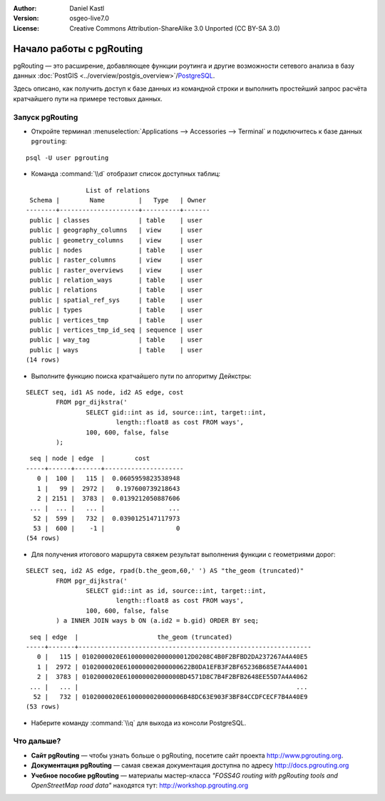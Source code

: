 :Author: Daniel Kastl
:Version: osgeo-live7.0
:License: Creative Commons Attribution-ShareAlike 3.0 Unported  (CC BY-SA 3.0)

.. image:: /images/project_logos/logo-pgRouting.png
	:scale: 100 %
	:alt: Логотип pgRouting
	:align: right
	:target: http://www.pgrouting.org

.. image:: /images/logos/OSGeo_community.png
   :scale: 100
   :alt: OSGeo Community Project
   :align: right
   :target: http://www.osgeo.org

********************************************************************************
Начало работы с pgRouting
********************************************************************************

pgRouting — это расширение, добавляющее функции роутинга и другие возможности сетевого анализа в базу данных :doc:`PostGIS <../overview/postgis_overview>`/`PostgreSQL <http://www.postgresql.org>`_.

Здесь описано, как получить доступ к базе данных из командной строки и выполнить простейший запрос расчёта кратчайшего пути на примере тестовых данных.


Запуск pgRouting
================================================================================

* Откройте терминал :menuselection:`Applications --> Accessories --> Terminal` и подключитесь к базе данных ``pgrouting``:

::

	psql -U user pgrouting

* Команда :command:`\\d` отобразит список доступных таблиц:

::

	                List of relations
	 Schema |        Name         |   Type   | Owner 
	--------+---------------------+----------+-------
	 public | classes             | table    | user
	 public | geography_columns   | view     | user
	 public | geometry_columns    | view     | user
	 public | nodes               | table    | user
	 public | raster_columns      | view     | user
	 public | raster_overviews    | view     | user
	 public | relation_ways       | table    | user
	 public | relations           | table    | user
	 public | spatial_ref_sys     | table    | user
	 public | types               | table    | user
	 public | vertices_tmp        | table    | user
	 public | vertices_tmp_id_seq | sequence | user
	 public | way_tag             | table    | user
	 public | ways                | table    | user
	(14 rows)


* Выполните функцию поиска кратчайшего пути по алгоритму Дейкстры:

::

	SELECT seq, id1 AS node, id2 AS edge, cost 
		FROM pgr_dijkstra('
			SELECT gid::int as id, source::int, target::int, 
				length::float8 as cost FROM ways', 
			100, 600, false, false
		);

::

	 seq | node | edge  |        cost         
	-----+------+-------+---------------------
	   0 |  100 |   115 |  0.0605959823538948
	   1 |   99 |  2972 |   0.197600739218643
	   2 | 2151 |  3783 |  0.0139212050887606
	 ... |  ... |   ... |                 ...
	  52 |  599 |   732 |  0.0390125147117973
	  53 |  600 |    -1 |                   0
	(54 rows)


* Для получения итогового маршрута свяжем результат выполнения функции с геометриями дорог:

::

	SELECT seq, id2 AS edge, rpad(b.the_geom,60,' ') AS "the_geom (truncated)" 
		FROM pgr_dijkstra('
			SELECT gid::int as id, source::int, target::int, 
				length::float8 as cost FROM ways', 
			100, 600, false, false
		) a INNER JOIN ways b ON (a.id2 = b.gid) ORDER BY seq;


::
	
	 seq | edge  |                     the_geom (truncated)                     
	-----+-------+--------------------------------------------------------------
	   0 |   115 | 0102000020E610000002000000012D0208C4B0F2BFBD2DA237267A4A40E5
	   1 |  2972 | 0102000020E610000002000000622B0DA1EFB3F2BF65236B685E7A4A4001
	   2 |  3783 | 0102000020E610000002000000BD4571D8C7B4F2BFB2648EE55D7A4A4062
	 ... |   ... |                                                          ...
	  52 |   732 | 0102000020E6100000020000006B48DC63E903F3BF84CCDFCECF7B4A40E9
	(53 rows)


* Наберите команду :command:`\\q` для выхода из консоли PostgreSQL.


Что дальше?
================================================================================

* **Сайт pgRouting** — чтобы узнать больше о pgRouting, посетите сайт проекта http://www.pgrouting.org.
* **Документация pgRouting** — самая свежая документация доступна по адресу http://docs.pgrouting.org
* **Учебное пособие pgRouting** — материалы мастер-класса `"FOSS4G routing with pgRouting tools and OpenStreetMap road data"` находятся тут: http://workshop.pgrouting.org

